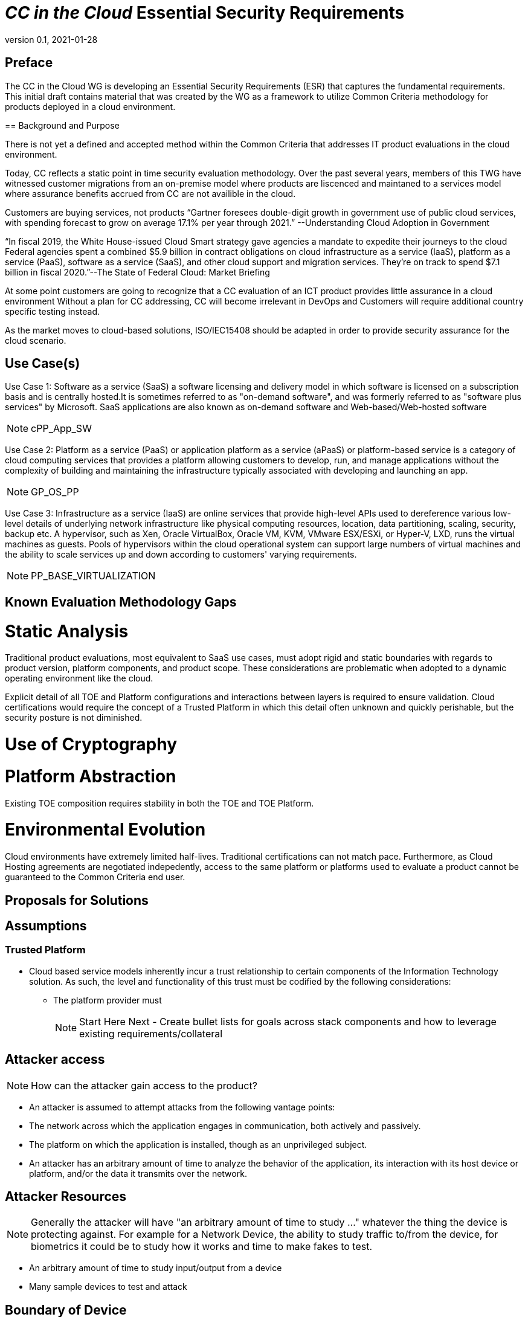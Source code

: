 = _CC in the Cloud_ Essential Security Requirements
:showtitle:
:icons: font
:revnumber: 0.1
:revdate: 2021-01-28

:iTC-longname: Common Criteria in the Cloud iTC
:iTC-shortname: CCitC-iTC


== Preface
The CC in the Cloud WG is developing an Essential Security Requirements (ESR) that captures the fundamental requirements. This initial draft contains material that was created by the WG as a framework to utilize Common Criteria methodology for products deployed in a cloud environment.

====

== Background and Purpose

There is not yet a defined and accepted method within the Common Criteria that addresses IT product evaluations in the cloud environment.

Today, CC reflects a static point in time security evaluation methodology. Over the past several years, members of this TWG have witnessed customer migrations from an on-premise model where products are liscenced and maintaned to a services model where assurance benefits accrued from CC are not availible in the cloud.

Customers are buying services, not products “Gartner foresees double-digit growth in government use of public cloud services, with spending forecast to grow on average 17.1% per year through 2021.” --Understanding Cloud Adoption in Government

“In fiscal 2019, the White House-issued Cloud Smart strategy gave agencies a mandate to expedite their journeys to the cloud Federal agencies spent a combined $5.9 billion in contract obligations on cloud infrastructure as a service (IaaS), platform as a service (PaaS), software as a service (SaaS), and other cloud support and migration services. They’re on track to spend $7.1 billion in fiscal 2020.”--The State of Federal Cloud: Market Briefing

At some point customers are going to recognize that a CC evaluation of an ICT product provides little assurance in a cloud environment Without a plan for CC addressing, CC will become irrelevant in DevOps and Customers will require additional country specific testing instead.

As the market moves to cloud-based solutions, ISO/IEC15408 should be adapted in order to provide security assurance for the cloud scenario.

====

== Use Case(s)

Use Case 1: Software as a service (SaaS) a software licensing and delivery model in which software is licensed on a subscription basis and is centrally hosted.It is sometimes referred to as "on-demand software", and was formerly referred to as "software plus services" by Microsoft. SaaS applications are also known as on-demand software and Web-based/Web-hosted software

[NOTE]
cPP_App_SW

Use Case 2: Platform as a service (PaaS) or application platform as a service (aPaaS) or platform-based service is a category of cloud computing services that provides a platform allowing customers to develop, run, and manage applications without the complexity of building and maintaining the infrastructure typically associated with developing and launching an app.

[NOTE]
GP_OS_PP

Use Case 3: Infrastructure as a service (IaaS) are online services that provide high-level APIs used to dereference various low-level details of underlying network infrastructure like physical computing resources, location, data partitioning, scaling, security, backup etc. A hypervisor, such as Xen, Oracle VirtualBox, Oracle VM, KVM, VMware ESX/ESXi, or Hyper-V, LXD, runs the virtual machines as guests. Pools of hypervisors within the cloud operational system can support large numbers of virtual machines and the ability to scale services up and down according to customers' varying requirements.

[NOTE]
PP_BASE_VIRTUALIZATION



== Known Evaluation Methodology Gaps

= Static Analysis
Traditional product evaluations, most equivalent to SaaS use cases, must adopt rigid and static boundaries with regards to product version, platform components, and product scope. These considerations are problematic when adopted to a dynamic operating environment like the cloud.

Explicit detail of all TOE and Platform configurations and interactions between layers is required to ensure validation. Cloud certifications would require the concept of a Trusted Platform in which this detail often unknown and quickly perishable, but the security posture is not diminished.

= Use of Cryptography

= Platform Abstraction
Existing TOE composition requires stability in both the TOE and TOE Platform.

= Environmental Evolution
Cloud environments have extremely limited half-lives. Traditional certifications can not match pace. Furthermore, as Cloud Hosting agreements are negotiated indepedently, access to the same platform or platforms used to evaluate a product cannot be guaranteed to the Common Criteria end user. 

== Proposals for Solutions

== Assumptions

=== Trusted Platform
* Cloud based service models inherently incur a trust relationship to certain components of the Information Technology solution. As such, the level and functionality of this trust must be codified by the following considerations:

** The platform provider must 
[NOTE]
Start Here Next - Create bullet lists for goals across stack components and how to leverage existing requirements/collateral

== Attacker access
[NOTE]
====
How can the attacker gain access to the product? 
====

* An attacker is assumed to attempt attacks from the following vantage points:
* The network across which the application engages in communication, both actively and passively.
* The platform on which the application is installed, though as an unprivileged subject.
* An attacker has an arbitrary amount of time to analyze the behavior of the application, its interaction with its host device or platform, and/or the data it transmits over the network.

== Attacker Resources
[NOTE]
====
Generally the attacker will have "an arbitrary amount of time to study ..." whatever the thing the device is protecting against. For example for a Network Device, the ability to study traffic to/from the device, for biometrics it could be to study how it works and time to make fakes to test.
====

•	An arbitrary amount of time to study input/output from a device
•	Many sample devices to test and attack

== Boundary of Device
[NOTE]
====
In most cases the boundary is probably the entire device, but if it is intended as a subcomponent, then it may be more restrictive. 

If the boundary is more complex, a diagram may be useful here.

The two examples below are from SW App

	The application consists of the software provided by its vendor. Any software in the application installation package is potentially in scope during evaluation. This includes those pieces that may extend the functionality of the underlying platform, such as kernel drivers. The application exists both as an object that is stored on the file system of the host platform as well as a runtime object that exists during its execution. The application code may execute directly on a microprocessor, or it may be script or bytecode interpreted by a runtime environment.
	Shared libraries (static or dynamically loaded) from third parties that convey with the application are also in scope.

== Essential Security Requirements
[NOTE]
====
This is the most critical section, the bullet list of requirements the cPP shall have to meet. 

This should be a focused list to product better results.

The list below is taken from the SW App ESR.
====

Functionality-related requirements are:
	Limit network connectivity to necessary communications, and encrypt sensitive data that is transmitted remotely using a trusted communications channel.
	Leverage the platform to protect any sensitive data at rest stored in non-volatile memory, such as credentials.
	Require initial assignment of credentials by the end user whenever the application is shipped with default credentials or no credentials.
	Restrict access to those platform resources which are necessary to achieve its stated functionality.
	Properly implement, or leverage the platform, for cryptographic operations such as key generation, encryption and decryption, random bit generation, hashing, signing, and keyed-hash message authentication.
	Leverage the platform's exploit mitigation features, and never engage in behavior that undermines the platform's security features.
	Be distributed only in the format supported by the platform's package manager, and ensure trusted update.
Assurance-related requirements are:
	Timely patching of any publicly-disclosed vulnerabilities, including those in 3rd party components that convey with the application.
	Use of anti-exploitation options provided in the development toolchain.

== Assumptions
[NOTE]
====
These will form the basis of the assumptions in the cPP.
====

	The application relies upon a trustworthy computing platform for its execution. This includes the underlying platform and whatever runtime environment it provides to the application.
	The user of the application software is not willfully negligent or hostile, and uses the software in compliance with the applied enterprise security policy.
	The administrator of the underlying platform or application software is not careless, wilfully negligent or hostile, and administers the software within compliance of the approved enterprise security policy.

== Optional Extensions
[NOTE]
====
These are like "stretch" goals. Things that may not be available in all products but which are available (and likely desirable).
====

Requirements captured in this section may already be realized in some products in this technology class, but this ESR is not mandating these capabilities exist in “baseline” level products.

	Client authentication to remote peers using X.509v3 certificates.

== Objective Requirements
[NOTE]
====
These are "future" goals. No products may meet these yet but they are called out as important to the iTC as defined in the founding documents. 

This section may not be in all ESRs.
====

Requirements specified here specify security-relevant behaviour that is not expected to be realized currently in products, but capabilities that may be mandated in future versions of the ESR and resulting cPPs.

TBD

== Outside the Scope of Evaluation
[NOTE]
====
Things listed here can be explicitly excluded from consideration for requirements. For example types of attacks that may not be readily able to be handled or are just considered out of scope (such as for USB where a device is compromised and returned to the user). 

Things listed here may end up being used in ESRs for PP-Modules based on a base-PP later. For example, additional functionality of the device (such as a VPN gateway on top of a network device) may be excluded here.
====

	The hardware or firmware of the underlying platform.
	The host operating system or runtime environment on which the application executes. 
	Specific functional behavior that is not global to all applications.
